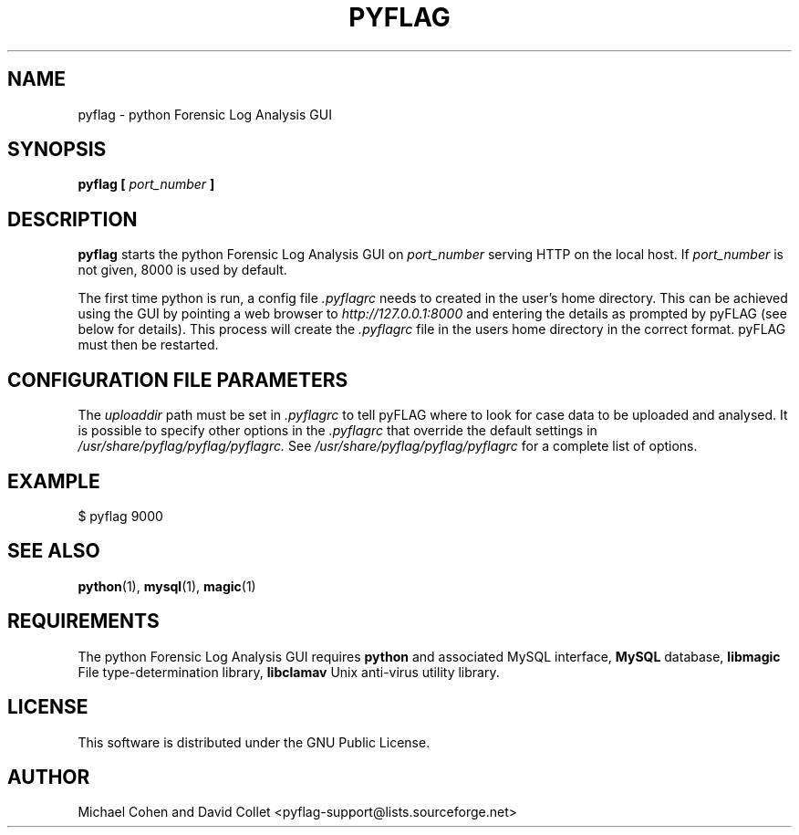 .TH PYFLAG 1 2005-02-27 "GNU" "PyFLAG Manual"
.SH NAME
pyflag \- python Forensic Log Analysis GUI
.SH SYNOPSIS
.B pyflag [
.I port_number
.B ] 
.SH DESCRIPTION
.B pyflag
starts the python Forensic Log Analysis GUI on 
.I port_number
serving HTTP on the local host.  If 
.I port_number
is not given, 8000 is used by default.

The first time python is run, a config file
.I .pyflagrc
needs to created in the user's home directory.  This can be achieved using the GUI by pointing a web browser to
.I http://127.0.0.1:8000
and entering the details as prompted by pyFLAG (see below for details).  This process will create the
.I .pyflagrc
file in the users home directory in the correct format.  pyFLAG must then be restarted.

.SH CONFIGURATION FILE PARAMETERS
The
.I uploaddir
path must be set in 
.I .pyflagrc
to tell pyFLAG where to look for case data to be uploaded and analysed.  It is possible to specify other
options in the
.I .pyflagrc
that override the default settings in
.I /usr/share/pyflag/pyflag/pyflagrc.
See
.I /usr/share/pyflag/pyflag/pyflagrc
for a complete list of options.

.SH EXAMPLE
$ pyflag 9000
.SH "SEE ALSO"
.BR python (1),
.BR mysql (1),
.BR magic (1)
.SH REQUIREMENTS
The python Forensic Log Analysis GUI requires
.B python
and associated MySQL interface,
.B MySQL
database,
.B libmagic
File type-determination library,
.B libclamav
Unix anti-virus utility library.

.SH LICENSE
.na
.nf
This software is distributed under the GNU Public License.

.SH AUTHOR
Michael Cohen and David Collet <pyflag-support@lists.sourceforge.net>


